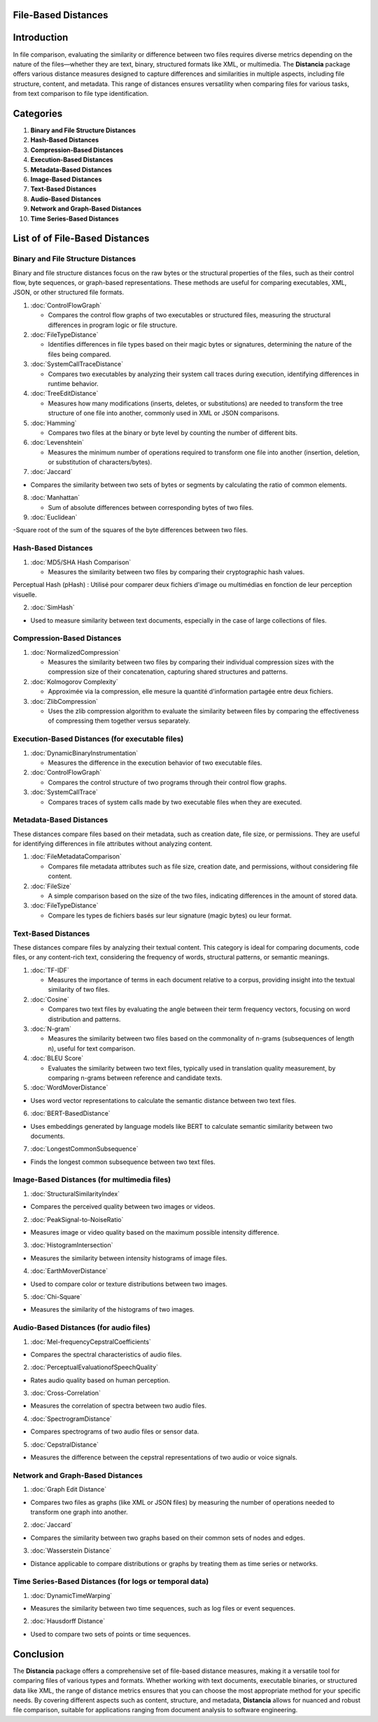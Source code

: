 File-Based Distances
====================

Introduction
============
In file comparison, evaluating the similarity or difference between two files requires diverse metrics depending on the nature of the files—whether they are text, binary, structured formats like XML, or multimedia. The **Distancia** package offers various distance measures designed to capture differences and similarities in multiple aspects, including file structure, content, and metadata. This range of distances ensures versatility when comparing files for various tasks, from text comparison to file type identification.

Categories 
==========
1. **Binary and File Structure Distances**
2. **Hash-Based Distances**
3. **Compression-Based Distances**
4. **Execution-Based Distances** 
5. **Metadata-Based Distances**
6. **Image-Based Distances**
7. **Text-Based Distances**
8. **Audio-Based Distances**
9. **Network and Graph-Based Distances**
10. **Time Series-Based Distances**

List of of File-Based Distances
===============================

**Binary and File Structure Distances**
--------------------------------------

Binary and file structure distances focus on the raw bytes or the structural properties of the files, such as their control flow, byte sequences, or graph-based representations. These methods are useful for comparing executables, XML, JSON, or other structured file formats.

1. :doc:`ControlFlowGraph`

   - Compares the control flow graphs of two executables or structured files, measuring the structural differences in program logic or file structure.

2. :doc:`FileTypeDistance`

   - Identifies differences in file types based on their magic bytes or signatures, determining the nature of the files being compared.

3. :doc:`SystemCallTraceDistance`

   - Compares two executables by analyzing their system call traces during execution, identifying differences in runtime behavior.

4. :doc:`TreeEditDistance`

   - Measures how many modifications (inserts, deletes, or substitutions) are needed to transform the tree structure of one file into another, commonly used in XML or JSON comparisons.

5. :doc:`Hamming`

   - Compares two files at the binary or byte level by counting the number of different bits.

6. :doc:`Levenshtein` 

   - Measures the minimum number of operations required to transform one file into another (insertion, deletion, or substitution of characters/bytes).

7. :doc:`Jaccard` 

- Compares the similarity between two sets of bytes or segments by calculating the ratio of common elements.

8. :doc:`Manhattan` 

   - Sum of absolute differences between corresponding bytes of two files.

9. :doc:`Euclidean` 

-Square root of the sum of the squares of the byte differences between two files.

**Hash-Based Distances**
------------------------

1. :doc:`MD5/SHA Hash Comparison`

   - Measures the similarity between two files by comparing their cryptographic hash values.
Perceptual Hash (pHash) : Utilisé pour comparer deux fichiers d'image ou multimédias en fonction de leur perception visuelle.

2. :doc:`SimHash` 

- Used to measure similarity between text documents, especially in the case of large collections of files.

**Compression-Based Distances**
-------------------------------

1. :doc:`NormalizedCompression`

   - Measures the similarity between two files by comparing their individual compression sizes with the compression size of their concatenation, capturing shared structures and patterns.

2. :doc:`Kolmogorov Complexity`

   - Approximée via la compression, elle mesure la quantité d'information partagée entre deux fichiers.

3. :doc:`ZlibCompression`

   - Uses the zlib compression algorithm to evaluate the similarity between files by comparing the effectiveness of compressing them together versus separately.

**Execution-Based Distances (for executable files)**
----------------------------------------------------

1. :doc:`DynamicBinaryInstrumentation` 

   - Measures the difference in the execution behavior of two executable files.

2. :doc:`ControlFlowGraph`

   - Compares the control structure of two programs through their control flow graphs.

3. :doc:`SystemCallTrace` 

   - Compares traces of system calls made by two executable files when they are executed.

**Metadata-Based Distances**
----------------------------

These distances compare files based on their metadata, such as creation date, file size, or permissions. They are useful for identifying differences in file attributes without analyzing content.

1. :doc:`FileMetadataComparison`

   - Compares file metadata attributes such as file size, creation date, and permissions, without considering file content.

2. :doc:`FileSize`

   - A simple comparison based on the size of the two files, indicating differences in the amount of stored data.

3. :doc:`FileTypeDistance` 

   - Compare les types de fichiers basés sur leur signature (magic bytes) ou leur format.

**Text-Based Distances**
------------------------

These distances compare files by analyzing their textual content. This category is ideal for comparing documents, code files, or any content-rich text, considering the frequency of words, structural patterns, or semantic meanings.

1. :doc:`TF-IDF`

   - Measures the importance of terms in each document relative to a corpus, providing insight into the textual similarity of two files.

2. :doc:`Cosine`

   - Compares two text files by evaluating the angle between their term frequency vectors, focusing on word distribution and patterns.

3. :doc:`N-gram`

   - Measures the similarity between two files based on the commonality of n-grams (subsequences of length n), useful for text comparison.

4. :doc:`BLEU Score`

   - Evaluates the similarity between two text files, typically used in translation quality measurement, by comparing n-grams between reference and candidate texts.

5. :doc:`WordMoverDistance`

- Uses word vector representations to calculate the semantic distance between two text files.

6. :doc:`BERT-BasedDistance` 

- Uses embeddings generated by language models like BERT to calculate semantic similarity between two documents.

7. :doc:`LongestCommonSubsequence`

- Finds the longest common subsequence between two text files.

**Image-Based Distances (for multimedia files)**
------------------------------------------------

1. :doc:`StructuralSimilarityIndex` 

- Compares the perceived quality between two images or videos.

2. :doc:`PeakSignal-to-NoiseRatio` 

- Measures image or video quality based on the maximum possible intensity difference.

3. :doc:`HistogramIntersection` 

- Measures the similarity between intensity histograms of image files.

4. :doc:`EarthMoverDistance` 

- Used to compare color or texture distributions between two images.

5. :doc:`Chi-Square` 

- Measures the similarity of the histograms of two images.

**Audio-Based Distances (for audio files)**
-------------------------------------------

1. :doc:`Mel-frequencyCepstralCoefficients` 

- Compares the spectral characteristics of audio files.

2. :doc:`PerceptualEvaluationofSpeechQuality` 

- Rates audio quality based on human perception.

3. :doc:`Cross-Correlation`

- Measures the correlation of spectra between two audio files.

4. :doc:`SpectrogramDistance`

- Compares spectrograms of two audio files or sensor data.

5. :doc:`CepstralDistance`

- Measures the difference between the cepstral representations of two audio or voice signals.

**Network and Graph-Based Distances**
-------------------------------------

1. :doc:`Graph Edit Distance`

- Compares two files as graphs (like XML or JSON files) by measuring the number of operations needed to transform one graph into another.

2. :doc:`Jaccard` 

- Compares the similarity between two graphs based on their common sets of nodes and edges.

3. :doc:`Wasserstein Distance`

- Distance applicable to compare distributions or graphs by treating them as time series or networks.

**Time Series-Based Distances (for logs or temporal data)**
-----------------------------------------------------------

1. :doc:`DynamicTimeWarping`

- Measures the similarity between two time sequences, such as log files or event sequences.

2. :doc:`Hausdorff Distance`

- Used to compare two sets of points or time sequences.


Conclusion
==========
The **Distancia** package offers a comprehensive set of file-based distance measures, making it a versatile tool for comparing files of various types and formats. Whether working with text documents, executable binaries, or structured data like XML, the range of distance metrics ensures that you can choose the most appropriate method for your specific needs. By covering different aspects such as content, structure, and metadata, **Distancia** allows for nuanced and robust file comparison, suitable for applications ranging from document analysis to software engineering.
